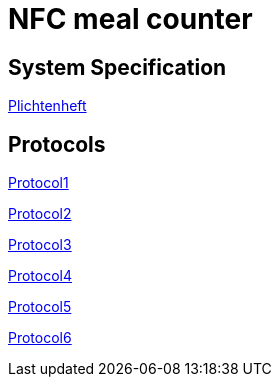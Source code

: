 = NFC meal counter

== System Specification
<<system-spec.adoc#,Plichtenheft>>

== Protocols
<<../protocols/protocols01.adoc#,Protocol1>>

<<../protocols/protocols02.adoc#,Protocol2>>

<<../protocols/protocols03.adoc#,Protocol3>>

<<../protocols/protocols03.adoc#,Protocol4>>

<<../protocols/protocols03.adoc#,Protocol5>>

<<../protocols/protocols03.adoc#,Protocol6>>

